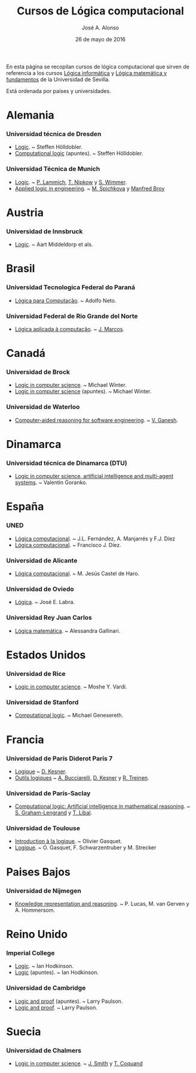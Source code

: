 #+TITLE:  Cursos de Lógica computacional
#+AUTHOR: José A. Alonso
#+DATE:   26 de mayo de 2016

En esta página se recopilan cursos de lógica computacional que sirven de
referencia a los cursos [[http://www.cs.us.es/~jalonso/cursos/li][Lógica informática]] y [[http://www.cs.us.es/~jalonso/cursos/lmf][Lógica matemática y fundamentos]]
de la Universidad de Sevilla.

Está ordenada por países y universidades.

* Alemania
  
*** Universidad técnica de Dresden
+ [[http://www.computational-logic.org/iccl/master/lectures/winter11/logic/?id=43][Logic]]. ~ Steffen Hölldobler.
+ [[http://www.computational-logic.org/~sh/publikationen/o01.ps][Computational logic]] (apuntes). ~ Steffen Hölldobler.

*** Universidad Técnica de Munich
+ [[http://www21.in.tum.de/teaching/logik/SS16][Logic]]. ~ [[http://www21.in.tum.de/~lammich/][P. Lammich]], [[http://www21.in.tum.de/~nipkow/][T. Nipkow]] y [[http://home.in.tum.de/~wimmers/][S. Wimmer]].
+ [[http://www4.in.tum.de/lehre/vorlesungen/Logic/WS1213/index.shtml][Applied logic in engineering]]. ~ [[http://www.spichkova.com][M. Spichkova]] y [[https://www4.in.tum.de/~broy/][Manfred Broy]]

* Austria

*** Universidad de Innsbruck
+ [[http://cl-informatik.uibk.ac.at/teaching/ws11/lics/content.php][Logic]]. ~ Aart Middeldorp et als.

* Brasil

*** Universidad Tecnologica Federal do Paraná
+ [[http://www.dainf.ct.utfpr.edu.br/wiki/index.php/L%C3%B3gica_para_Computa%C3%A7%C3%A3o][Lógica para Computação]]. ~ Adolfo Neto.

*** Universidad Federal de Rio Grande del Norte
+ [[https://sites.google.com/site/sequiturquodlibet/courses/laac][Lógica aplicada à computação]]. ~ [[https://sites.google.com/site/sequiturquodlibet/][J. Marcos]].

* Canadá

*** Universidad de Brock
+ [[http://www.cosc.brocku.ca/~mwinter/Courses/5P02][Logic in computer science]]. ~ Michael Winter.
+ [[http://www.cosc.brocku.ca/~mwinter/Courses/5P02/Logic.pdf][Logic in computer science]] (apuntes). ~ Michael Winter.

*** Universidad de Waterloo
+ [[https://ece.uwaterloo.ca/~vganesh/TEACHING/F2013/SATSMT/index.html][Computer-aided reasoning for software engineering]]. ~ [[https://ece.uwaterloo.ca/~vganesh][V. Ganesh]].

* Dinamarca

*** Universidad técnica de Dinamarca (DTU)
+ [[http://www2.imm.dtu.dk/~vfgo/02286/02286-2011.html][Logic in computer science, artificial intelligence and multi-agent
  systems]]. ~ Valentin Goranko.

* España

*** UNED
+ [[http://www.ia.uned.es/asignaturas/logica4/libro-logica-07.pdf][Lógica computacional]]. ~ J.L. Fernández, A. Manjarrés y F.J. Díez
+ [[http://www.ia.uned.es/asignaturas/logica4][Lógica computacional]]. ~ Francisco J. Díez.

*** Universidad de Alicante
+ [[http://www.dccia.ua.es/dccia/inf/asignaturas/LC/][Lógica computacional]]. ~ M. Jesús Castel de Haro.

*** Universidad de Oviedo
+ [[http://www.di.uniovi.es/~labra/Logica/Logica.html][Lógica]]. ~ José E. Labra.

*** Universidad Rey Juan Carlos
+ [[http://www.escet.urjc.es/~matemati/lm_ii/lm_ii.html][Lógica matemática]]. ~ Alessandra Gallinari.

* Estados Unidos

*** Universidad de Rice
+ [[http://www.cs.rice.edu/~vardi/comp409/index.html][Logic in computer science]]. ~ Moshe Y. Vardi.

*** Universidad de Stanford
+ [[http://logic.stanford.edu/classes/cs157/2011/cs157.html][Computational logic]]. ~ Michael Genesereth.

* Francia

*** Universidad de París Diderot París 7
+ [[http://www.pps.univ-paris-diderot.fr/~kesner/enseignement/licence/logique/index.html][Logique]] ~ [[http://www.pps.univ-paris-diderot.fr/~kesner][D. Kesner]].
+ [[http://www.pps.univ-paris-diderot.fr/~kesner/enseignement/ol3/index.html][Outils logiques]] ~ [[http://www.pps.univ-paris-diderot.fr/~buccia][A. Bucciarelli]], [[http://www.pps.univ-paris-diderot.fr/~kesner][D. Kesner]] y [[http://www.pps.univ-paris-diderot.fr/~treinen][R. Treinen]].

*** Universidad de París-Saclay
+ [[http://www.enseignement.polytechnique.fr/informatique/INF551][Computational logic: Artificial intelligence in mathematical reasoning]]. ~
  [[http://www.lix.polytechnique.fr/~lengrand/][S. Graham-Lengrand]] y [[http://www.logic.at/staff/shaolin/][T. Libal]].

*** Universidad de Toulouse
+ [[http://www.irit.fr/~Francois.Schwarzentruber/enseignements/logiquel2/index.html][Introduction à la logique]]. ~ Olivier Gasquet.
+ [[http://www.irit.fr/~Francois.Schwarzentruber/enseignements/logiquel2/logique_notesdecours.pdf][Logique]]. ~ O. Gasquet, F. Schwarzentruber y M. Strecker

* Paises Bajos

*** Universidad de Nijmegen
+ [[http://cs.ru.nl/~peterl/teaching/KeR/summary.pdf][Knowledge representation and reasoning]]. ~ P. Lucas, M. van Gerven y
  A. Hommersom. 

* Reino Unido

*** Imperial College
+ [[http://www.doc.ic.ac.uk/~imh/teaching/140_logic/logic.html][Logic]]. ~ Ian Hodkinson.
+ [[http://www.doc.ic.ac.uk/~imh/teaching/140_logic/140.pdf][Logic]] (apuntes). ~ Ian Hodkinson.

*** Universidad de Cambridge
+ [[http://www.cl.cam.ac.uk/teaching/1112/LogicProof/logic-notes.pdf][Logic and proof]] (apuntes). ~ Larry Paulson.
+ [[http://www.cl.cam.ac.uk/Teaching/current/LogicProof/][Logic and proof]]. ~ Larry Paulson.

* Suecia

*** Universidad de Chalmers
+ [[http://www.cse.chalmers.se/edu/course/DAT060][Logic in computer science]]. ~ [[http://www.cse.chalmers.se/~smith/][J. Smith]] y [[http://www.cse.chalmers.se/~coquand/][T. Coquand]]
